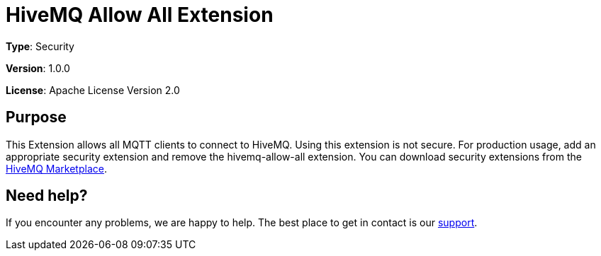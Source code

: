 :hivemq-link: https://www.hivemq.com
:hivemq-extension-docs-link: {hivemq-link}/docs/hivemq/latest/extensions/
:hivemq-marketplace: {hivemq-link}/extensions/
:hivemq-support: {hivemq-link}/support/

= HiveMQ Allow All Extension

*Type*: Security

*Version*: 1.0.0

*License*: Apache License Version 2.0

== Purpose

This Extension allows all MQTT clients to connect to HiveMQ.
Using this extension is not secure.
For production usage, add an appropriate security extension and remove the hivemq-allow-all extension.
You can download security extensions from the {hivemq-marketplace}[HiveMQ Marketplace].

== Need help?

If you encounter any problems, we are happy to help.
The best place to get in contact is our {hivemq-support}[support].

